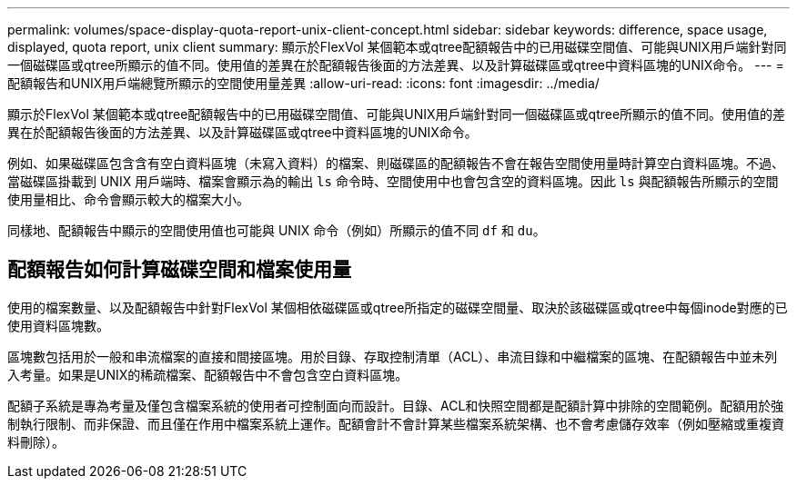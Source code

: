 ---
permalink: volumes/space-display-quota-report-unix-client-concept.html 
sidebar: sidebar 
keywords: difference, space usage, displayed, quota report, unix client 
summary: 顯示於FlexVol 某個範本或qtree配額報告中的已用磁碟空間值、可能與UNIX用戶端針對同一個磁碟區或qtree所顯示的值不同。使用值的差異在於配額報告後面的方法差異、以及計算磁碟區或qtree中資料區塊的UNIX命令。 
---
= 配額報告和UNIX用戶端總覽所顯示的空間使用量差異
:allow-uri-read: 
:icons: font
:imagesdir: ../media/


[role="lead"]
顯示於FlexVol 某個範本或qtree配額報告中的已用磁碟空間值、可能與UNIX用戶端針對同一個磁碟區或qtree所顯示的值不同。使用值的差異在於配額報告後面的方法差異、以及計算磁碟區或qtree中資料區塊的UNIX命令。

例如、如果磁碟區包含含有空白資料區塊（未寫入資料）的檔案、則磁碟區的配額報告不會在報告空間使用量時計算空白資料區塊。不過、當磁碟區掛載到 UNIX 用戶端時、檔案會顯示為的輸出 `ls` 命令時、空間使用中也會包含空的資料區塊。因此 `ls` 與配額報告所顯示的空間使用量相比、命令會顯示較大的檔案大小。

同樣地、配額報告中顯示的空間使用值也可能與 UNIX 命令（例如）所顯示的值不同 `df` 和 `du`。



== 配額報告如何計算磁碟空間和檔案使用量

使用的檔案數量、以及配額報告中針對FlexVol 某個相依磁碟區或qtree所指定的磁碟空間量、取決於該磁碟區或qtree中每個inode對應的已使用資料區塊數。

區塊數包括用於一般和串流檔案的直接和間接區塊。用於目錄、存取控制清單（ACL）、串流目錄和中繼檔案的區塊、在配額報告中並未列入考量。如果是UNIX的稀疏檔案、配額報告中不會包含空白資料區塊。

配額子系統是專為考量及僅包含檔案系統的使用者可控制面向而設計。目錄、ACL和快照空間都是配額計算中排除的空間範例。配額用於強制執行限制、而非保證、而且僅在作用中檔案系統上運作。配額會計不會計算某些檔案系統架構、也不會考慮儲存效率（例如壓縮或重複資料刪除）。
